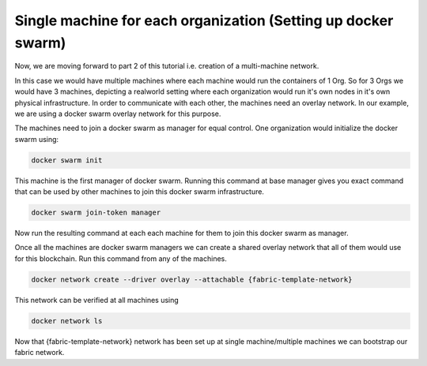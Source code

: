 ##################
Single machine for each organization (Setting up docker swarm)
##################

Now, we are moving forward to part 2 of this tutorial i.e. creation of a multi-machine network.

In this case we would have multiple machines where each machine would run the containers of 1 Org. So for 3 Orgs we would have 3 machines, depicting a realworld setting where each organization would run it's own nodes in it's own physical infrastructure. In order to communicate with each other, the machines need an overlay network. In our example, we are using a docker swarm overlay network for this purpose.

The machines need to join a docker swarm as manager for equal control. One organization would initialize the docker swarm using:


.. code-block:: bash

	docker swarm init

This machine is the first manager of docker swarm. Running this command at base manager gives you exact command that can be used by other machines to join this docker swarm infrastructure.

.. code-block:: bash

	docker swarm join-token manager

Now run the resulting command at each each machine for them to join this docker swarm as manager.

Once all the machines are docker swarm managers we can create a shared overlay network that all of them would use for this blockchain. Run this command from any of the machines.

.. code-block:: bash

	docker network create --driver overlay --attachable {fabric-template-network}

This network can be verified at all machines using

.. code-block:: bash

	docker network ls

Now that {fabric-template-network} network has been set up at single machine/multiple machines we can bootstrap our fabric network.




